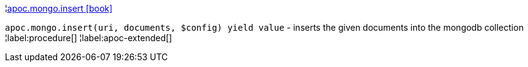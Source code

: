 ¦xref::overview/apoc.mongo/apoc.mongo.insert.adoc[apoc.mongo.insert icon:book[]] +

`apoc.mongo.insert(uri, documents, $config) yield value` - inserts the given documents into the mongodb collection
¦label:procedure[]
¦label:apoc-extended[]
